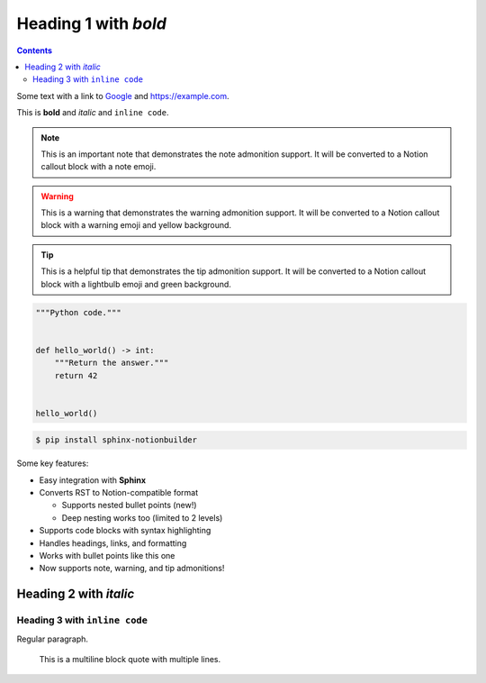 Heading 1 with *bold*
=====================

.. contents::

Some text with a link to `Google <https://google.com>`_ and `<https://example.com>`_.

This is **bold** and *italic* and ``inline code``.

.. note::
   This is an important note that demonstrates the note admonition support.
   It will be converted to a Notion callout block with a note emoji.

.. warning::
   This is a warning that demonstrates the warning admonition support.
   It will be converted to a Notion callout block with a warning emoji and yellow background.

.. tip::
   This is a helpful tip that demonstrates the tip admonition support.
   It will be converted to a Notion callout block with a lightbulb emoji and green background.

.. code-block:: python

   """Python code."""


   def hello_world() -> int:
       """Return the answer."""
       return 42


   hello_world()

.. code-block:: console

   $ pip install sphinx-notionbuilder

Some key features:

* Easy integration with **Sphinx**
* Converts RST to Notion-compatible format

  * Supports nested bullet points (new!)
  * Deep nesting works too (limited to 2 levels)

* Supports code blocks with syntax highlighting
* Handles headings, links, and formatting
* Works with bullet points like this one
* Now supports note, warning, and tip admonitions!

Heading 2 with *italic*
-----------------------

Heading 3 with ``inline code``
~~~~~~~~~~~~~~~~~~~~~~~~~~~~~~

Regular paragraph.

    This is a multiline
    block quote with
    multiple lines.

